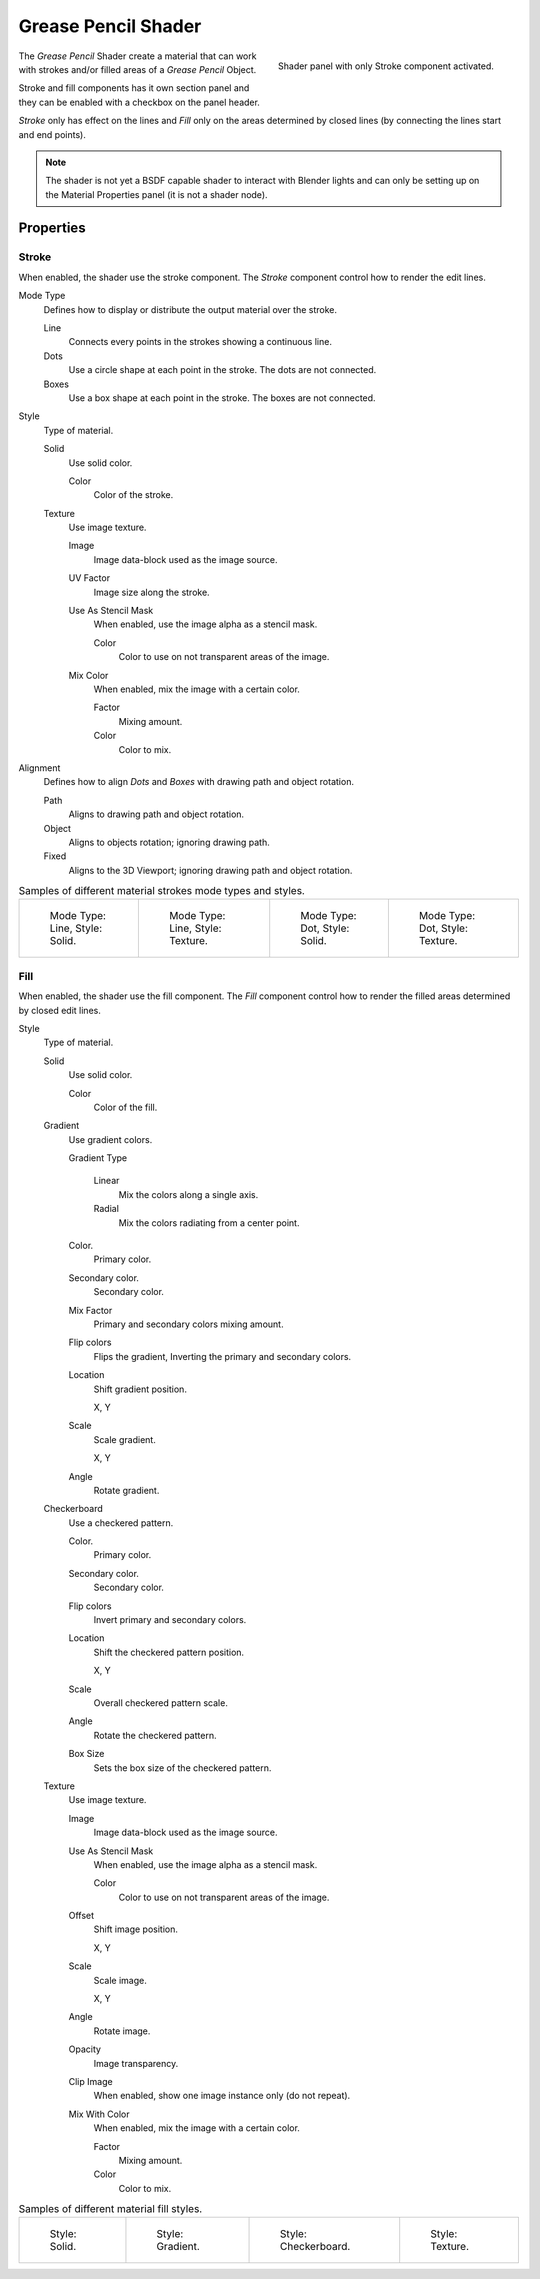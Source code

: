 
********************
Grease Pencil Shader
********************

.. figure:: /images/grease-pencil_materials_grease_pencil_shader_panel.png
   :align: right

   Shader panel with only Stroke component activated.

The *Grease Pencil* Shader create a material that can work
with strokes and/or filled areas of a *Grease Pencil* Object.

Stroke and fill components has it own section panel and
they can be enabled with a checkbox on the panel header.

*Stroke* only has effect on the lines and *Fill* only on the areas
determined by closed lines (by connecting the lines start and end points).

.. note::

   The shader is not yet a BSDF capable shader to interact with Blender lights
   and can only be setting up on the Material Properties panel (it is not a shader node).


Properties
==========

Stroke
------

When enabled, the shader use the stroke component.
The *Stroke* component control how to render the edit lines.

Mode Type
   Defines how to display or distribute the output material over the stroke.

   Line
      Connects every points in the strokes showing a continuous line.

   Dots
      Use a circle shape at each point in the stroke.
      The dots are not connected.

   Boxes
      Use a box shape at each point in the stroke.
      The boxes are not connected.

Style
   Type of material.

   Solid
      Use solid color.

      Color
         Color of the stroke.

   Texture
      Use image texture.

      Image
         Image data-block used as the image source.

      UV Factor
         Image size along the stroke.

      Use As Stencil Mask
         When enabled, use the image alpha as a stencil mask.

         Color
            Color to use on not transparent areas of the image.

      Mix Color
         When enabled, mix the image with a certain color.

         Factor
            Mixing amount.

         Color
            Color to mix.

Alignment
   Defines how to align *Dots* and *Boxes* with drawing path and object rotation.

   Path
      Aligns to drawing path and object rotation.
   Object
      Aligns to objects rotation; ignoring drawing path.
   Fixed
      Aligns to the 3D Viewport; ignoring drawing path and object rotation.

.. list-table:: Samples of different material strokes mode types and styles.

   * - .. figure:: /images/grease-pencil_shader_stroke-solid-line.png
          :width: 130px

          Mode Type: Line, Style: Solid.

     - .. figure:: /images/grease-pencil_shader_stroke-texture-line.png
          :width: 130px

          Mode Type: Line, Style: Texture.

     - .. figure:: /images/grease-pencil_shader_stroke-solid-dot.png
          :width: 130px

          Mode Type: Dot, Style: Solid.

     - .. figure:: /images/grease-pencil_shader_stroke-texture-dot.png
          :width: 130px

          Mode Type: Dot, Style: Texture.


Fill
----

When enabled, the shader use the fill component.
The *Fill* component control how to render the filled areas determined by closed edit lines.

Style
   Type of material.

   Solid
      Use solid color.

      Color
         Color of the fill.

   Gradient
      Use gradient colors.

      Gradient Type

         Linear
            Mix the colors along a single axis.

         Radial
            Mix the colors radiating from a center point.

      Color.
         Primary color.

      Secondary color.
         Secondary color.

      Mix Factor
         Primary and secondary colors mixing amount.

      Flip colors
         Flips the gradient, Inverting the primary and secondary colors.

      Location
         Shift gradient position.

         X, Y

      Scale
         Scale gradient.

         X, Y

      Angle
         Rotate gradient.

   Checkerboard
      Use a checkered pattern.

      Color.
         Primary color.

      Secondary color.
         Secondary color.

      Flip colors
         Invert primary and secondary colors.

      Location
         Shift the checkered pattern position.

         X, Y

      Scale
         Overall checkered pattern scale.

      Angle
         Rotate the checkered pattern.

      Box Size
         Sets the box size of the checkered pattern.

   Texture
      Use image texture.

      Image
         Image data-block used as the image source.

      Use As Stencil Mask
         When enabled, use the image alpha as a stencil mask.

         Color
            Color to use on not transparent areas of the image.

      Offset
         Shift image position.

         X, Y

      Scale
         Scale image.

         X, Y

      Angle
         Rotate image.

      Opacity
         Image transparency.

      Clip Image
         When enabled, show one image instance only (do not repeat).

      Mix With Color
         When enabled, mix the image with a certain color.

         Factor
            Mixing amount.

         Color
            Color to mix.

.. list-table:: Samples of different material fill styles.

   * - .. figure:: /images/grease-pencil_shader_fill-solid.png
          :width: 130px

          Style: Solid.

     - .. figure:: /images/grease-pencil_shader_fill-gradient.png
          :width: 130px

          Style: Gradient.

     - .. figure:: /images/grease-pencil_shader_fill-checkerboard.png
          :width: 130px

          Style: Checkerboard.

     - .. figure:: /images/grease-pencil_shader_fill-texture.png
          :width: 130px

          Style: Texture.
